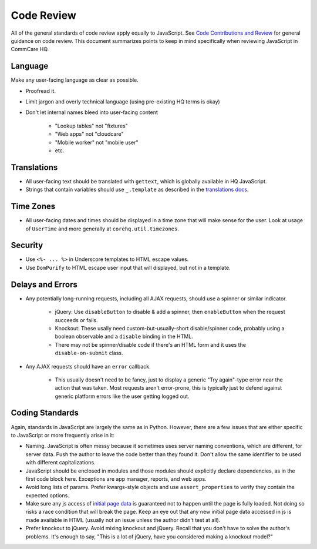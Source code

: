 Code Review
===========

All of the general standards of code review apply equally to JavaScript.
See `Code Contributions and Review <https://github.com/dimagi/open-source/blob/master/docs/code_review.md>`__
for general guidance on code review. This document summarizes points to keep
in mind specifically when reviewing JavaScript in CommCare HQ.


Language
--------

Make any user-facing language as clear as possible.

- Proofread it.
- Limit jargon and overly technical language (using pre-existing HQ terms is okay)
- Don't let internal names bleed into user-facing content

   - "Lookup tables" not "fixtures"
   - "Web apps" not "cloudcare"
   - "Mobile worker" not "mobile user"
   - etc.

Translations
------------

- All user-facing text should be translated with ``gettext``, which is globally available in HQ JavaScript.
- Strings that contain variables should use ``_.template`` as described in the
  `translations docs <https://commcare-hq.readthedocs.io/translations.html#tagging-strings-in-javascript>`__.

Time Zones
----------

- All user-facing dates and times should be displayed in a time zone that will make sense for the user. Look at
  usage of ``UserTime`` and more generally at ``corehq.util.timezones``.

Security
--------

- Use ``<%- ... %>`` in Underscore templates to HTML escape values.
- Use ``DomPurify`` to HTML escape user input that will displayed, but not in a template.

Delays and Errors
-----------------

- Any potentially long-running requests, including all AJAX requests, should use a spinner or similar indicator.

   - jQuery: Use ``disableButton`` to disable & add a spinner, then ``enableButton`` when the request succeeds or fails.
   - Knockout: These usally need custom-but-usually-short disable/spinner code, probably using a boolean observable
     and a ``disable`` binding in the HTML.
   - There may not be spinner/disable code if there's an HTML form and it uses the ``disable-on-submit`` class.

- Any AJAX requests should have an ``error`` callback.

   - This usually doesn't need to be fancy, just to display a generic "Try again"-type error near the action that
     was taken. Most requests aren't error-prone, this is typically just to defend against generic platform
     errors like the user getting logged out.

Coding Standards
----------------

Again, standards in JavaScript are largely the same as in Python. However, there are a few issues that are either
specific to JavaScript or more frequently arise in it:

- Naming. JavaScript is often messy because it sometimes uses server naming conventions, which are different, for server
  data. Push the author to leave the code better than they found it. Don't allow the same identifier to be used
  with different capitalizations.
- JavaScript should be enclosed in modules and those modules should explicitly declare dependencies, as in the
  first code block here. Exceptions are app manager, reports, and web apps.
- Avoid long lists of params. Prefer kwargs-style objects and use ``assert_properties`` to verify they contain the
  expected options.
- Make sure any js access of `initial page data <https://commcare-hq.readthedocs.io/js-guide/integration-patterns.html#javascript-in-django-templates>`__ is guaranteed not to happen until the page is fully loaded.
  Not doing so risks a
  race condition that will break the page. Keep an eye out that any new initial page data accessed in js is made
  available in HTML (usually not an issue unless the author didn't test at all).
- Prefer knockout to jQuery. Avoid mixing knockout and jQuery.  Recall that you don't have to solve the author's
  problems. It's enough to say, "This is a lot of jQuery, have you considered making a knockout model?"
